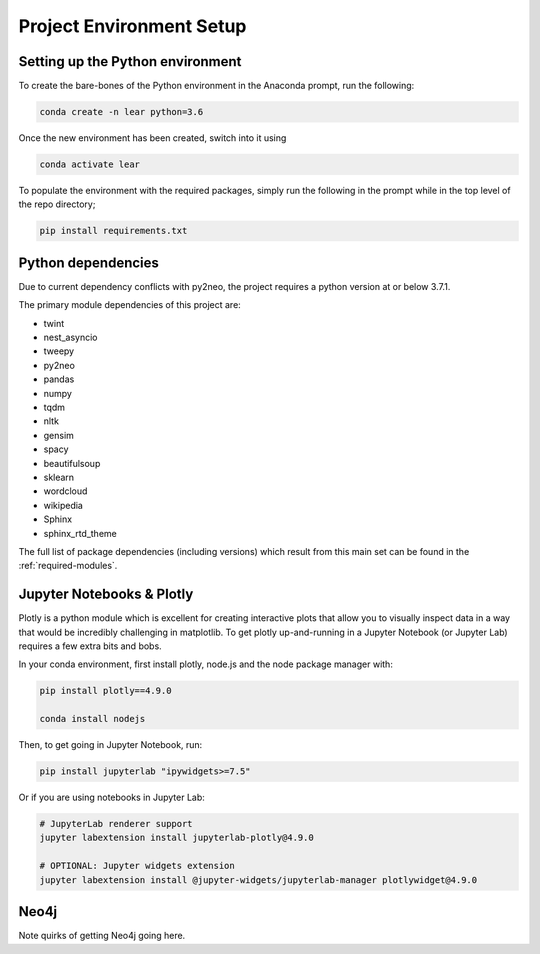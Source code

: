 Project Environment Setup
=========================

Setting up the Python environment
---------------------------------
To create the bare-bones of the Python environment in  the Anaconda prompt, run the following:

.. code-block:: bash

    conda create -n lear python=3.6

Once the new environment has been created, switch into it using

.. code-block:: bash

    conda activate lear

To populate the environment with the required packages, simply run the following in the prompt while in the top level of the repo directory;

.. code-block:: bash

    pip install requirements.txt


Python dependencies
-------------------
Due to current dependency conflicts with py2neo, the project requires a python version at or below 3.7.1.

The primary module dependencies of this project are:

* twint
* nest_asyncio
* tweepy
* py2neo
* pandas
* numpy
* tqdm
* nltk
* gensim
* spacy
* beautifulsoup
* sklearn
* wordcloud
* wikipedia
* Sphinx
* sphinx_rtd_theme

The full list of package dependencies (including versions) which result from this main set can be found in the :ref:`required-modules`.

Jupyter Notebooks & Plotly
--------------------------
Plotly is a python module which is excellent for creating interactive plots that allow you to visually inspect data in a way that would be incredibly challenging in matplotlib.
To get plotly up-and-running in a Jupyter Notebook (or Jupyter Lab) requires a few extra bits and bobs.

In your conda environment, first install  plotly, node.js and the node package manager with:

.. code-block:: bash

    pip install plotly==4.9.0

    conda install nodejs

Then, to get going in Jupyter Notebook, run:

.. code-block:: bash

    pip install jupyterlab "ipywidgets>=7.5"

Or if you are using notebooks in Jupyter Lab:

.. code-block:: bash

    # JupyterLab renderer support
    jupyter labextension install jupyterlab-plotly@4.9.0

    # OPTIONAL: Jupyter widgets extension
    jupyter labextension install @jupyter-widgets/jupyterlab-manager plotlywidget@4.9.0



Neo4j
-----
Note quirks of getting Neo4j going here.
